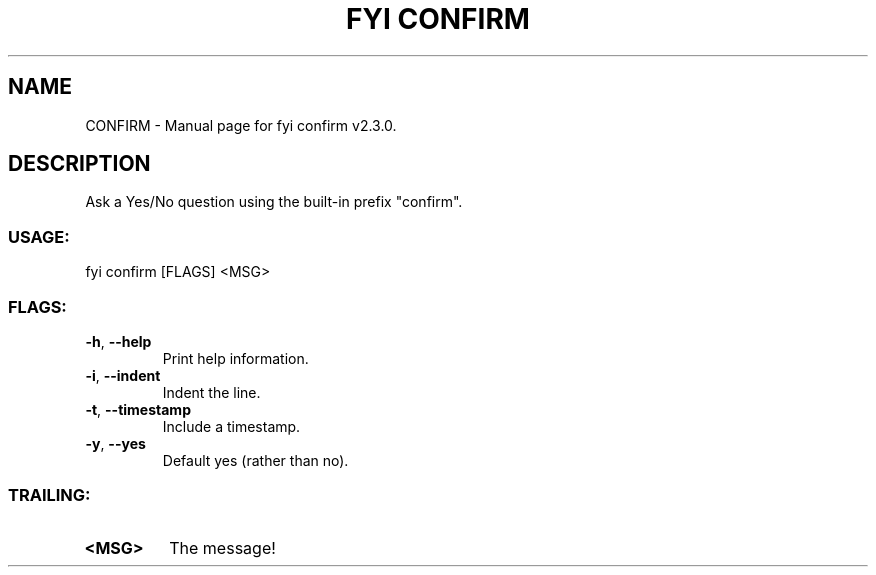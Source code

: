 .TH "FYI CONFIRM" "1" "June 2025" "fyi confirm v2.3.0" "User Commands"
.SH NAME
CONFIRM \- Manual page for fyi confirm v2.3.0.
.SH DESCRIPTION
Ask a Yes/No question using the built\-in prefix "confirm".
.SS USAGE:
.TP
fyi confirm [FLAGS] <MSG>
.SS FLAGS:
.TP
\fB\-h\fR, \fB\-\-help\fR
Print help information.
.TP
\fB\-i\fR, \fB\-\-indent\fR
Indent the line.
.TP
\fB\-t\fR, \fB\-\-timestamp\fR
Include a timestamp.
.TP
\fB\-y\fR, \fB\-\-yes\fR
Default yes (rather than no).
.SS TRAILING:
.TP
\fB<MSG>\fR
The message!

